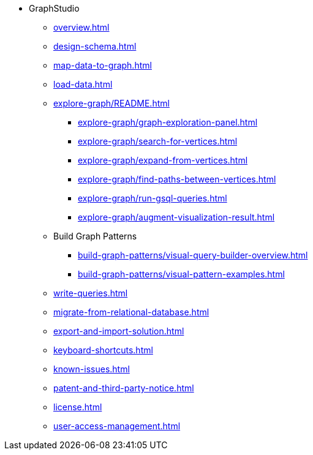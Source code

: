 * GraphStudio
** xref:overview.adoc[]
** xref:design-schema.adoc[]
** xref:map-data-to-graph.adoc[]
** xref:load-data.adoc[]
** xref:explore-graph/README.adoc[]
*** xref:explore-graph/graph-exploration-panel.adoc[]
*** xref:explore-graph/search-for-vertices.adoc[]
*** xref:explore-graph/expand-from-vertices.adoc[]
*** xref:explore-graph/find-paths-between-vertices.adoc[]
*** xref:explore-graph/run-gsql-queries.adoc[]
*** xref:explore-graph/augment-visualization-result.adoc[]
** Build Graph Patterns
*** xref:build-graph-patterns/visual-query-builder-overview.adoc[]
*** xref:build-graph-patterns/visual-pattern-examples.adoc[]
** xref:write-queries.adoc[]
** xref:migrate-from-relational-database.adoc[]
** xref:export-and-import-solution.adoc[]
** xref:keyboard-shortcuts.adoc[]
** xref:known-issues.adoc[]
** xref:patent-and-third-party-notice.adoc[]
** xref:license.adoc[]
** xref:user-access-management.adoc[]


